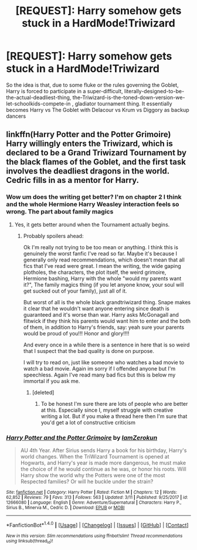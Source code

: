 #+TITLE: [REQUEST]: Harry somehow gets stuck in a HardMode!Triwizard

* [REQUEST]: Harry somehow gets stuck in a HardMode!Triwizard
:PROPERTIES:
:Author: PixelKind
:Score: 21
:DateUnix: 1522348709.0
:DateShort: 2018-Mar-29
:FlairText: Request
:END:
So the idea is that, due to some fluke or the rules governing the Goblet, Harry is forced to participate in a super-difficult, literally-designed-to-be-the-actual-deadliest-thing, the-Triwizard-is-the-toned-down-version-we-let-schoolkids-compete-in , gladiator tournament thing. It essentially becomes Harry vs The Goblet with Delacour vs Krum vs Diggory as backup dancers


** linkffn(Harry Potter and the Potter Grimoire) Harry willingly enters the Triwizard, which is declared to be a Grand Triwizard Tournament by the black flames of the Goblet, and the first task involves the deadliest dragons in the world. Cedric fills in as a mentor for Harry.
:PROPERTIES:
:Author: Jahoan
:Score: 3
:DateUnix: 1522349038.0
:DateShort: 2018-Mar-29
:END:

*** Wow um does the writing get better? I'm on chapter 2 I think and the whole Hermione Harry Weasley interaction feels so wrong. The part about family magics
:PROPERTIES:
:Author: textposts_only
:Score: 7
:DateUnix: 1522362843.0
:DateShort: 2018-Mar-30
:END:

**** Yes, it gets better around when the Tournament actually begins.
:PROPERTIES:
:Author: Jahoan
:Score: 1
:DateUnix: 1522364531.0
:DateShort: 2018-Mar-30
:END:

***** Probably spoilers ahead:

Ok I'm really not trying to be too mean or anything. I think this is genuinely the worst fanfic I've read so far. Maybe it's because I generally only read recommendations, which doesn't mean that all fics that I've read were great. I mean the writing, the wide gaping plotholes, the characters, the plot itself, the weird grimoire, Hermione bashing, Harry with the whole "would my parents want it?", The family magics thing (if you let anyone know, your soul will get sucked out of your family), just all of it.

But worst of all is the whole black grandtriwizard thing. Snape makes it clear that he wouldn't want anyone entering since death is guaranteed and it's worse than war. Harry asks McGonagall and flitwick if they think his parents would want him to enter and the both of them, in addition to Harry's friends, say: yeah sure your parents would be proud of you!!! Honor and glory!!!!

And every once in a while there is a sentence in here that is so weird that I suspect that the bad quality is done on purpose.

I will try to read on, just like someone who watches a bad movie to watch a bad movie. Again im sorry if I offended anyone but I'm speechless. Again I've read many bad fics but this is below my immortal if you ask me.
:PROPERTIES:
:Author: textposts_only
:Score: 14
:DateUnix: 1522366126.0
:DateShort: 2018-Mar-30
:END:

****** [deleted]
:PROPERTIES:
:Score: 2
:DateUnix: 1522372670.0
:DateShort: 2018-Mar-30
:END:

******* To be honest I'm sure there are lots of people who are better at this. Especially since I, myself struggle with creative writing a lot. But if you make a thread here then I'm sure that you'd get a lot of constructive criticism
:PROPERTIES:
:Author: textposts_only
:Score: 1
:DateUnix: 1522453764.0
:DateShort: 2018-Mar-31
:END:


*** [[http://www.fanfiction.net/s/12666080/1/][*/Harry Potter and the Potter Grimoire/*]] by [[https://www.fanfiction.net/u/5534997/IamZerokun][/IamZerokun/]]

#+begin_quote
  AU 4th Year. After Sirius sends Harry a book for his birthday, Harry's world changes. When the TriWizard Tournament is opened at Hogwarts, and Harry's year is made more dangerous, he must make the choice of if he would continue as he was, or honor his roots. Will Harry show the world why the Potters were one of the most Respected families? Or will he buckle under the strain?
#+end_quote

^{/Site/: [[http://www.fanfiction.net/][fanfiction.net]] *|* /Category/: Harry Potter *|* /Rated/: Fiction M *|* /Chapters/: 12 *|* /Words/: 62,852 *|* /Reviews/: 79 *|* /Favs/: 313 *|* /Follows/: 563 *|* /Updated/: 3/11 *|* /Published/: 9/25/2017 *|* /id/: 12666080 *|* /Language/: English *|* /Genre/: Adventure/Supernatural *|* /Characters/: Harry P., Sirius B., Minerva M., Cedric D. *|* /Download/: [[http://www.ff2ebook.com/old/ffn-bot/index.php?id=12666080&source=ff&filetype=epub][EPUB]] or [[http://www.ff2ebook.com/old/ffn-bot/index.php?id=12666080&source=ff&filetype=mobi][MOBI]]}

--------------

*FanfictionBot*^{1.4.0} *|* [[[https://github.com/tusing/reddit-ffn-bot/wiki/Usage][Usage]]] | [[[https://github.com/tusing/reddit-ffn-bot/wiki/Changelog][Changelog]]] | [[[https://github.com/tusing/reddit-ffn-bot/issues/][Issues]]] | [[[https://github.com/tusing/reddit-ffn-bot/][GitHub]]] | [[[https://www.reddit.com/message/compose?to=tusing][Contact]]]

^{/New in this version: Slim recommendations using/ ffnbot!slim! /Thread recommendations using/ linksub(thread_id)!}
:PROPERTIES:
:Author: FanfictionBot
:Score: 1
:DateUnix: 1522349061.0
:DateShort: 2018-Mar-29
:END:
